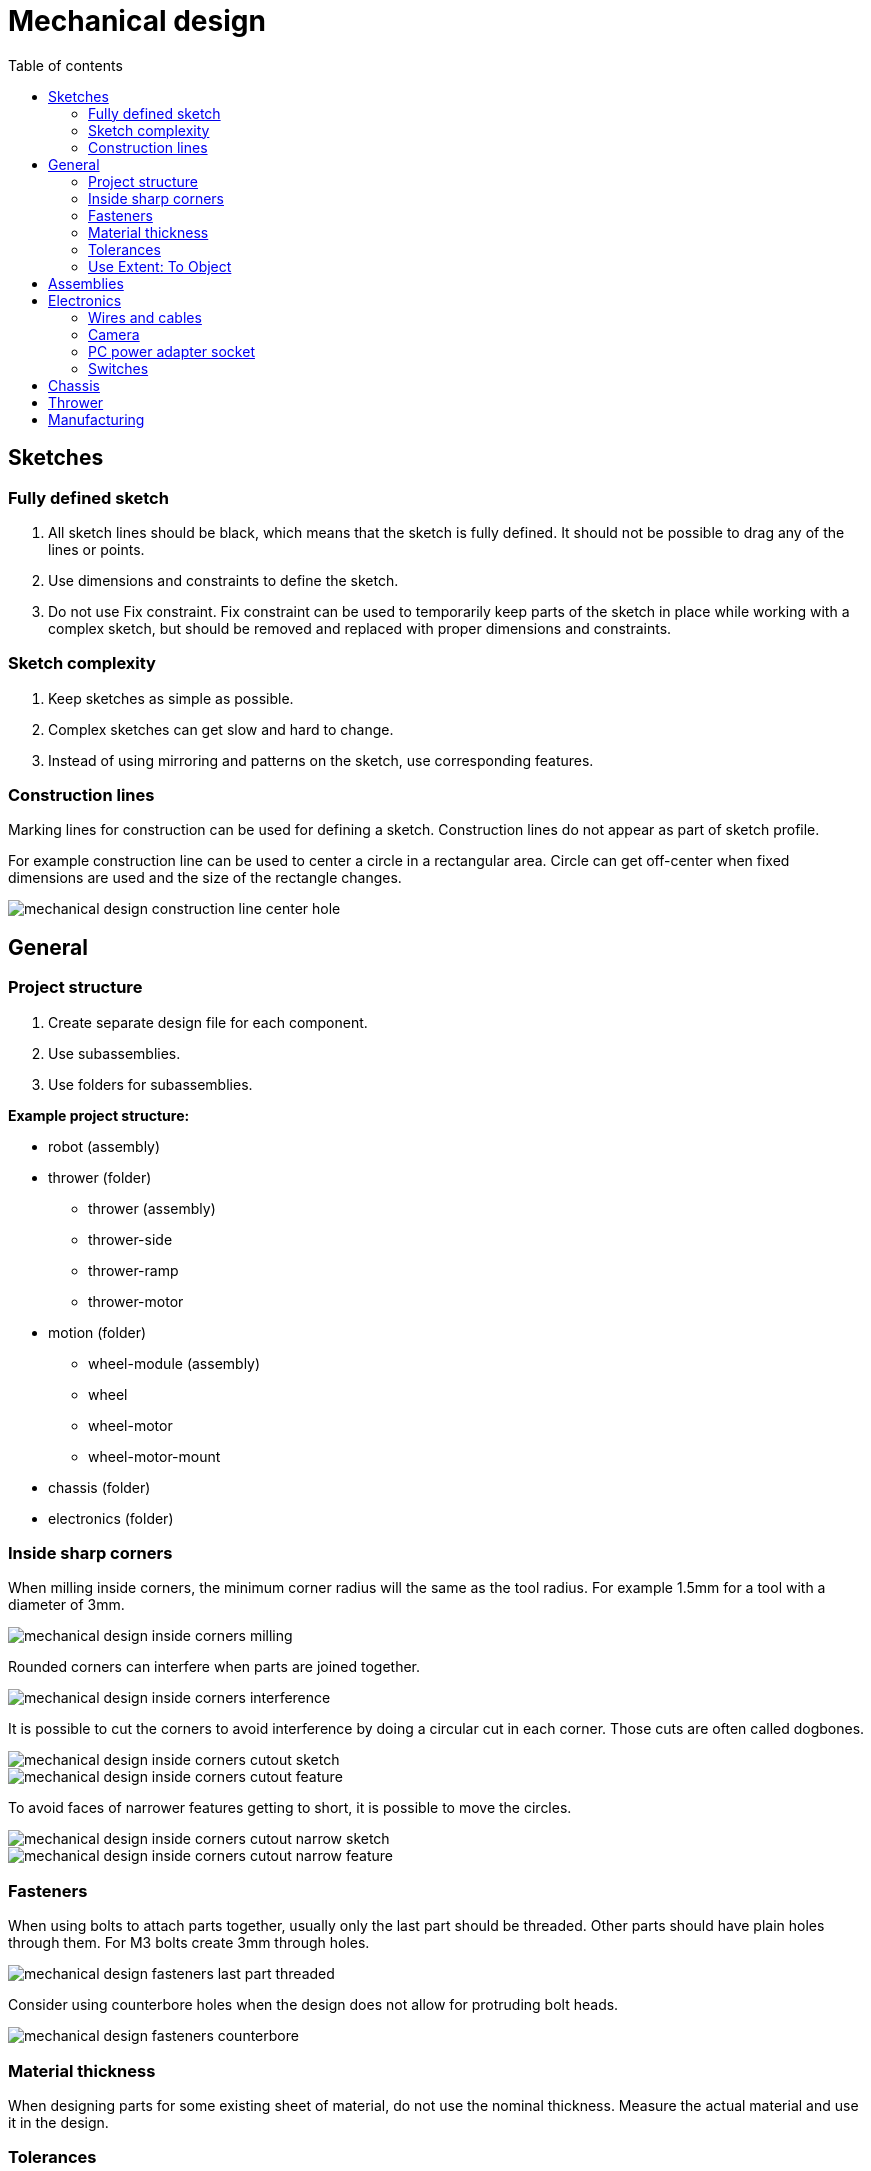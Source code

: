 :toc:
:toclevels: 2
:toc-title: Table of contents

= Mechanical design

== Sketches

=== Fully defined sketch

. All sketch lines should be black, which means that the sketch is fully defined.
It should not be possible to drag any of the lines or points.
. Use dimensions and constraints to define the sketch.
. Do not use Fix constraint.
Fix constraint can be used to temporarily keep parts of the sketch in place while working with a complex sketch,
but should be removed and replaced with proper dimensions and constraints.

=== Sketch complexity

. Keep sketches as simple as possible.
. Complex sketches can get slow and hard to change.
. Instead of using mirroring and patterns on the sketch, use corresponding features.

=== Construction lines

Marking lines for construction can be used for defining a sketch.
Construction lines do not appear as part of sketch profile.

For example construction line can be used to center a circle in a rectangular area.
Circle can get off-center when fixed dimensions are used and the size of the rectangle changes.

image::mechanical_design_construction_line_center_hole.png[]

== General

=== Project structure

. Create separate design file for each component.
. Use subassemblies.
. Use folders for subassemblies.

*Example project structure:*

* robot (assembly)
* thrower (folder)
** thrower (assembly)
** thrower-side
** thrower-ramp
** thrower-motor
* motion (folder)
** wheel-module (assembly)
** wheel
** wheel-motor
** wheel-motor-mount
* chassis (folder)
* electronics (folder)

=== Inside sharp corners

When milling inside corners, the minimum corner radius will the same as the tool radius.
For example 1.5mm for a tool with a diameter of 3mm.

image::mechanical_design_inside_corners_milling.png[]

Rounded corners can interfere when parts are joined together.

image::mechanical_design_inside_corners_interference.png[]

It is possible to cut the corners to avoid interference by doing a circular cut in each corner.
Those cuts are often called dogbones.

image::mechanical_design_inside_corners_cutout_sketch.png[]
image::mechanical_design_inside_corners_cutout_feature.png[]

To avoid faces of narrower features getting to short, it is possible to move the circles.

image::mechanical_design_inside_corners_cutout_narrow_sketch.png[]
image::mechanical_design_inside_corners_cutout_narrow_feature.png[]

=== Fasteners

When using bolts to attach parts together, usually only the last part should be threaded.
Other parts should have plain holes through them.
For M3 bolts create 3mm through holes.

image::mechanical_design_fasteners_last_part_threaded.png[]

Consider using counterbore holes when the design does not allow for protruding bolt heads.

image::mechanical_design_fasteners_counterbore.png[]

=== Material thickness

When designing parts for some existing sheet of material, do not use the nominal thickness.
Measure the actual material and use it in the design.

=== Tolerances

To ease the assembly of chassis parts, it is a good idea to design/manufacture them with looser fit.

Read more about
https://en.wikipedia.org/wiki/Engineering_fit[engineering fit].

One option is to design parts with looser fit.
For example it is possible to create offset sketch to cut a hole larger.

image::mechanical_design_tolerances_offset_sketch_cut.png[]

Another option (and usually better) is to use negative *Radial Stock to Leave* in a CAM operation.

image::mechanical_design_tolerances_radial_stock_to_leave_setting.png[]

=== Use Extent: To Object

When cutting through a part, prefer *To Object* instead of Distance.
When the dimensions of the object change, the cut might not go all the way through the part.

== Assemblies

. Similar to fully defining the sketch, use joints to fully define the position of parts.
On the first component it is possible to use Ground from right click menu
or use joints to constrain the component to the origin.
. Check that the holes that need to be aligned are aligned.
. Use Interference tool from INSPECT menu to check that parts too not collide.

== Electronics

=== Wires and cables

. Think where the cables will go.
. Leave enough room for the cables.
. Try to reduce the length of the cables by having electronics closer to each other.
. Add models of the electronics and connectors to the assembly to make sure there is enough room.
* Those models do not have to be very detailed.
. Make sure that cables to not extend outside the chassis.
. Consider the rigidity of the cables and how much they bend.

=== Camera

More information about RealSense D435 camera: +
https://www.intelrealsense.com/depth-camera-d435/

3D model: +
https://dev.intelrealsense.com/docs/stereo-depth-camera-d400

RGB sensor is located on the side of the camera.
Consider having the camera offset from the center of the robot.
It is easier to write robot software if the RGB sensor is located at the center in sideways direction.

==== Angle and position

Specs state that the vertical FOV (field of view) is 42.5°.

For the camera to be able to see to the end of the field,
top of the vertical FOV should be horizontal (parallel with the court).
Pointing camera higher than that is generally not useful, because the camera starts seeing things over the walls.

It is useful to see the ball that is close to the thrower.
Otherwise the robot must move blindly for some distance to throw.
If the distance is small, then it does not matter too much.

Having the camera higher helps to separate the objects on the camera’s frames.

image::mechanical_design_camera_position.png[]

=== PC power adapter socket

Link to the socket: +
https://www.tme.eu/ee/en/details/pc-gm2.5/dc-power-connectors/ninigi/

Since the thread on the socket is not long enough for over 3mm thickness,
it is recommended to sink the socket into the material.

Recommended cutout:

image::mechanical_design_pc_power_socket_recommended_cutout.png[]

=== Switches

Link to the switch: +
https://www.tme.eu/ee/en/details/ae-c1500abbb/rocker-switches/bulgin/c1500abmbb/

Relevant dimensions from the datasheet:

image::mechanical_design_switch_panel_thickness.png[]

Cutout and bezel:

image::mechanical_design_switch_cutout_and_bezel.png[]

Panel thickness:

image::mechanical_design_switch_panel_thickness.png[]

To avoid milling from both sides, if the switch and the PC power adapter socket are connected on the same part,
the following cutout is recommended:

image::mechanical_design_switch_recommended_cutout.png[]

== Chassis

. Recommended bottom clearance is about 5 - 10 mm.
. Make sure that chassis covers everything that is not in the allowed color, including wheels.

== Thrower

. Make sure that thrower motor is not too high from the ground that it can’t grab the ball.
. Make sure that the ball is not too loose in the thrower.
Distance between the motor and the ramp should provide enough friction between motor
and the ball to effectively throw the ball.
. Create a spacer for the motor so that the motor is closer to the center of the thrower.
. Make sure that there is room for the motor wires and that the wires do not collide with the ball.
. When using fixed throwing angle,
try to use throwing angle larger than 45 degrees and smaller than 90 degrees (straight up).
Around 50 to 70 degrees should work.
. Make sure that the path of the ball into and through the thrower is not obstructed by anything.

== Manufacturing

. When designing the parts, consider how they are manufactured (for example milled).
. When designing for milling it is useful to ensure that all the cuts can be made from one side.
This reduces the time spent on manual operations.
. If there are cuts that need to be made from both sides of the sheet,
ensure that there are holes that are symmetric in some axis,
so that after flipping the part the features stay in the same place relative to the zero point.
